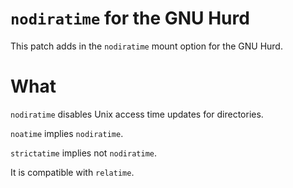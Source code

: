 * ~nodiratime~ for the GNU Hurd
This patch adds in the ~nodiratime~ mount option for the GNU Hurd.

* What 
~nodiratime~ disables Unix access time updates for directories.

~noatime~ implies ~nodiratime~.

~strictatime~ implies not ~nodiratime~.

It is compatible with ~relatime~.
